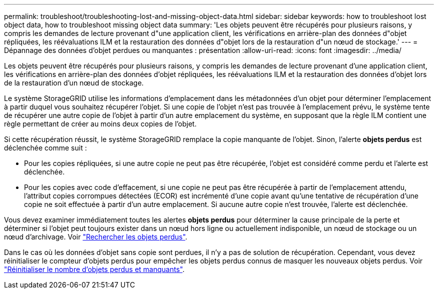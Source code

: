---
permalink: troubleshoot/troubleshooting-lost-and-missing-object-data.html 
sidebar: sidebar 
keywords: how to troubleshoot lost object data, how to troubleshoot missing object data 
summary: 'Les objets peuvent être récupérés pour plusieurs raisons, y compris les demandes de lecture provenant d"une application client, les vérifications en arrière-plan des données d"objet répliquées, les réévaluations ILM et la restauration des données d"objet lors de la restauration d"un nœud de stockage.' 
---
= Dépannage des données d'objet perdues ou manquantes : présentation
:allow-uri-read: 
:icons: font
:imagesdir: ../media/


[role="lead"]
Les objets peuvent être récupérés pour plusieurs raisons, y compris les demandes de lecture provenant d'une application client, les vérifications en arrière-plan des données d'objet répliquées, les réévaluations ILM et la restauration des données d'objet lors de la restauration d'un nœud de stockage.

Le système StorageGRID utilise les informations d'emplacement dans les métadonnées d'un objet pour déterminer l'emplacement à partir duquel vous souhaitez récupérer l'objet. Si une copie de l'objet n'est pas trouvée à l'emplacement prévu, le système tente de récupérer une autre copie de l'objet à partir d'un autre emplacement du système, en supposant que la règle ILM contient une règle permettant de créer au moins deux copies de l'objet.

Si cette récupération réussit, le système StorageGRID remplace la copie manquante de l'objet. Sinon, l'alerte *objets perdus* est déclenchée comme suit :

* Pour les copies répliquées, si une autre copie ne peut pas être récupérée, l'objet est considéré comme perdu et l'alerte est déclenchée.
* Pour les copies avec code d'effacement, si une copie ne peut pas être récupérée à partir de l'emplacement attendu, l'attribut copies corrompues détectées (ECOR) est incrémenté d'une copie avant qu'une tentative de récupération d'une copie ne soit effectuée à partir d'un autre emplacement. Si aucune autre copie n'est trouvée, l'alerte est déclenchée.


Vous devez examiner immédiatement toutes les alertes *objets perdus* pour déterminer la cause principale de la perte et déterminer si l'objet peut toujours exister dans un nœud hors ligne ou actuellement indisponible, un nœud de stockage ou un nœud d'archivage. Voir link:../troubleshoot/investigating-lost-objects.html["Rechercher les objets perdus"].

Dans le cas où les données d'objet sans copie sont perdues, il n'y a pas de solution de récupération. Cependant, vous devez réinitialiser le compteur d'objets perdus pour empêcher les objets perdus connus de masquer les nouveaux objets perdus. Voir link:resetting-lost-and-missing-object-counts.html["Réinitialiser le nombre d'objets perdus et manquants"].
